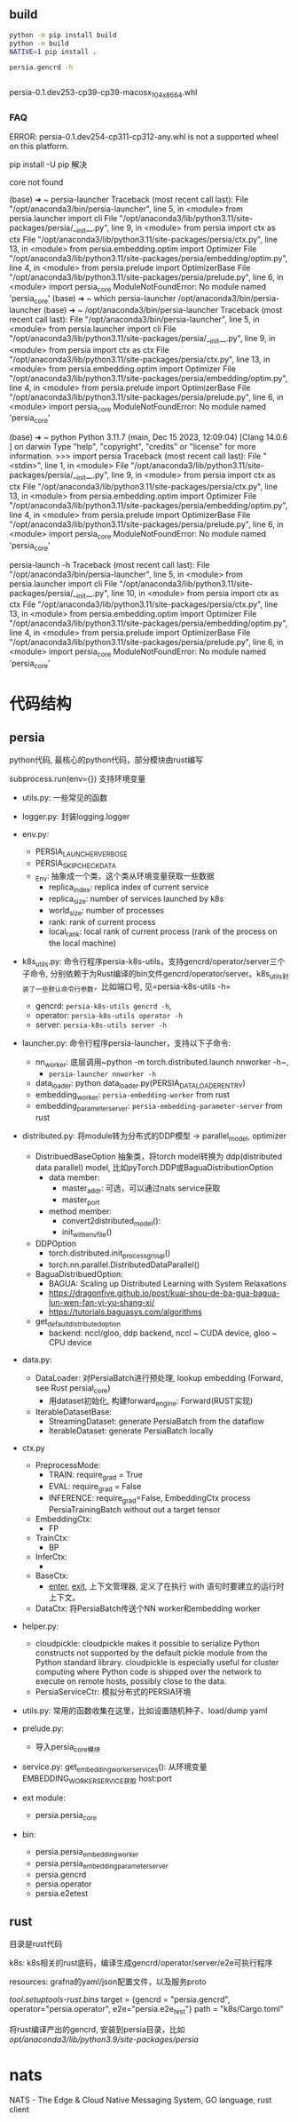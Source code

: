 ** build

#+begin_src bash
  python -m pip install build
  python -m build
  NATIVE=1 pip install .

  persia.gencrd -h


#+end_src

persia-0.1.dev253-cp39-cp39-macosx_10_4_x86_64.whl

*** FAQ

ERROR: persia-0.1.dev254-cp311-cp312-any.whl is not a supported wheel on this platform.

pip install -U pip 解决


core not found

(base) ➜  ~ persia-launcher
Traceback (most recent call last):
  File "/opt/anaconda3/bin/persia-launcher", line 5, in <module>
    from persia.launcher import cli
  File "/opt/anaconda3/lib/python3.11/site-packages/persia/__init__.py", line 9, in <module>
    from persia import ctx as ctx
  File "/opt/anaconda3/lib/python3.11/site-packages/persia/ctx.py", line 13, in <module>
    from persia.embedding.optim import Optimizer
  File "/opt/anaconda3/lib/python3.11/site-packages/persia/embedding/optim.py", line 4, in <module>
    from persia.prelude import OptimizerBase
  File "/opt/anaconda3/lib/python3.11/site-packages/persia/prelude.py", line 6, in <module>
    import persia_core
ModuleNotFoundError: No module named 'persia_core'
(base) ➜  ~ which persia-launcher
/opt/anaconda3/bin/persia-launcher
(base) ➜  ~ /opt/anaconda3/bin/persia-launcher
Traceback (most recent call last):
  File "/opt/anaconda3/bin/persia-launcher", line 5, in <module>
    from persia.launcher import cli
  File "/opt/anaconda3/lib/python3.11/site-packages/persia/__init__.py", line 9, in <module>
    from persia import ctx as ctx
  File "/opt/anaconda3/lib/python3.11/site-packages/persia/ctx.py", line 13, in <module>
    from persia.embedding.optim import Optimizer
  File "/opt/anaconda3/lib/python3.11/site-packages/persia/embedding/optim.py", line 4, in <module>
    from persia.prelude import OptimizerBase
  File "/opt/anaconda3/lib/python3.11/site-packages/persia/prelude.py", line 6, in <module>
    import persia_core
ModuleNotFoundError: No module named 'persia_core'


(base) ➜  ~ python
Python 3.11.7 (main, Dec 15 2023, 12:09:04) [Clang 14.0.6 ] on darwin
Type "help", "copyright", "credits" or "license" for more information.
>>> import persia
Traceback (most recent call last):
  File "<stdin>", line 1, in <module>
  File "/opt/anaconda3/lib/python3.11/site-packages/persia/__init__.py", line 9, in <module>
    from persia import ctx as ctx
  File "/opt/anaconda3/lib/python3.11/site-packages/persia/ctx.py", line 13, in <module>
    from persia.embedding.optim import Optimizer
  File "/opt/anaconda3/lib/python3.11/site-packages/persia/embedding/optim.py", line 4, in <module>
    from persia.prelude import OptimizerBase
  File "/opt/anaconda3/lib/python3.11/site-packages/persia/prelude.py", line 6, in <module>
    import persia_core
ModuleNotFoundError: No module named 'persia_core'

persia-launch -h
Traceback (most recent call last):
  File "/opt/anaconda3/bin/persia-launcher", line 5, in <module>
    from persia.launcher import cli
  File "/opt/anaconda3/lib/python3.11/site-packages/persia/__init__.py", line 10, in <module>
    from persia import ctx as ctx
  File "/opt/anaconda3/lib/python3.11/site-packages/persia/ctx.py", line 13, in <module>
    from persia.embedding.optim import Optimizer
  File "/opt/anaconda3/lib/python3.11/site-packages/persia/embedding/optim.py", line 4, in <module>
    from persia.prelude import OptimizerBase
  File "/opt/anaconda3/lib/python3.11/site-packages/persia/prelude.py", line 6, in <module>
    import persia_core
ModuleNotFoundError: No module named 'persia_core'


* 代码结构

** persia

python代码, 最核心的python代码，部分模块由rust编写

subprocess.run(env={}) 支持环境变量

- utils.py: 一些常见的函数
- logger.py: 封装logging.logger
- env.py:
  - PERSIA_LAUNCHER_VERBOSE
  - PERSIA_SKIP_CHECK_DATA
  - _Env: 抽象成一个类，这个类从环境变量获取一些数据
    - replica_index: replica index of current service
    - replica_size: number of services launched by k8s
    - world_size: number of processes
    - rank:  rank of current process
    - local_rank: local rank of current process (rank of the process on the local machine)

- k8s_utils.py: 命令行程序persia-k8s-utils，支持gencrd/operator/server三个子命令, 分别依赖于为Rust编译的bin文件gencrd/operator/server。k8s_utils封装了一些默认命令行参数，比如端口号, 见=persia-k8s-utils -h=
  - gencrd: ~persia-k8s-utils gencrd -h~,
  - operator: ~persia-k8s-utils operator -h~
  - server: ~persia-k8s-utils server -h~

- launcher.py: 命令行程序persia-launcher，支持以下子命令:
  - nn_worker: 底层调用~python -m torch.distributed.launch nnworker -h~,
    - ~persia-launcher nnworker -h~
  - data_loader: python data_loader.py(PERSIA_DATALOADER_ENTRY)
  - embedding_worker: ~persia-embedding-worker~ from rust
  - embedding_parameter_server: ~persia-embedding-parameter-server~ from rust

- distributed.py: 将module转为分布式的DDP模型 -> parallel_model, optimizer
  - DistribuedBaseOption 抽象类，将torch model转换为 ddp(distributed data parallel) model, 比如pyTorch.DDP或BaguaDistributionOption
    - data member:
      - master_addr: 可选，可以通过nats service获取
      - master_port
    - method member:
      - convert2distributed_model():
      - init_with_env_file()

  - DDPOption
    - torch.distributed.init_process_group()
    - torch.nn.parallel.DistributedDataParallel()

  - BaguaDistribuedOption:
    - BAGUA: Scaling up Distributed Learning with System Relaxations
    - https://dragonfive.github.io/post/kuai-shou-de-ba-gua-bagua-lun-wen-fan-yi-yu-shang-xi/
    - https://tutorials.baguasys.com/algorithms

  - get_default_distributed_option
    - backend: nccl/gloo, ddp backend, nccl ~ CUDA device, gloo ~ CPU device

- data.py:
  - DataLoader: 对PersiaBatch进行预处理, lookup embedding (Forward, see Rust persial_core)
    - 用dataset初始化, 构建forward_engine: Forward(RUST实现)
  - IterableDatasetBase:
    - StreamingDataset: generate PersiaBatch from the dataflow
    - IterableDataset: generate PersiaBatch locally

- ctx.py
  - PreprocessMode:
    - TRAIN: require_grad = True
    - EVAL:  require_grad = False
    - INFERENCE: require_grad=False, EmbeddingCtx process PersiaTrainingBatch without out a target tensor
  - EmbeddingCtx:
    - FP
  - TrainCtx:
    - BP
  - InferCtx:
    -
  - BaseCtx:
    - __enter__, __exit__, 上下文管理器, 定义了在执行 with 语句时要建立的运行时上下文。
  - DataCtx: 将PersiaBatch传送个NN worker和embedding worker


- helper.py:
  - cloudpickle: cloudpickle makes it possible to serialize Python constructs not supported by the default pickle module from the Python standard library. cloudpickle is especially useful for cluster computing where Python code is shipped over the network to execute on remote hosts, possibly close to the data.
 - PersiaServiceCtr: 模拟分布式的PERSIA环境


- utils.py: 常用的函数收集在这里，比如设置随机种子、load/dump yaml
- prelude.py:
  - 导入persia_core模块
- service.py:
  get_embedding_worker_services(): 从环境变量EMBEDDING_WORKER_SERVICE获取 host:port

- ext module:
  - persia.persia_core

- bin:
  - persia.persia_embedding_worker
  - persia.persia_embedding_parameter_server
  - persia.gencrd
  - persia.operator
  - persia.e2etest

** rust

目录是rust代码

k8s: k8s相关的rust底码，编译生成gencrd/operator/server/e2e可执行程序

resources: grafna的yaml/json配置文件，以及服务proto


[[tool.setuptools-rust.bins]]
target = {gencrd = "persia.gencrd", operator="persia.operator", e2e="persia.e2e_test"}
path = "k8s/Cargo.toml"

将rust编译产出的gencrd, 安装到persia目录，比如 /opt/anaconda3/lib/python3.9/site-packages/persia/

* nats

NATS - The Edge & Cloud Native Messaging System, GO language, rust client
